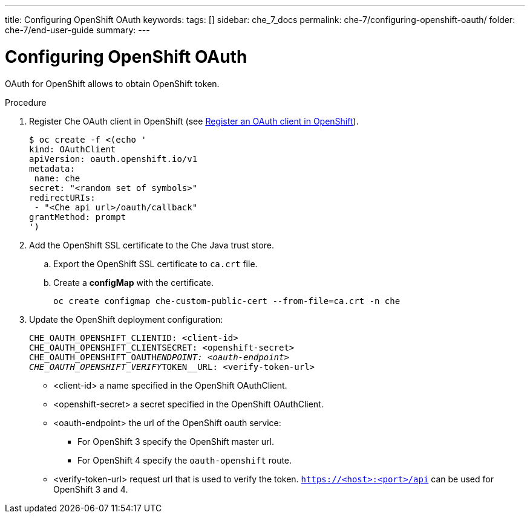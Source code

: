 ---
title: Configuring OpenShift OAuth
keywords: 
tags: []
sidebar: che_7_docs
permalink: che-7/configuring-openshift-oauth/
folder: che-7/end-user-guide
summary: 
---

[id="configuring-openshift-oauth_{context}"]
= Configuring OpenShift OAuth

OAuth for OpenShift allows to obtain OpenShift token.

.Procedure

. Register Che OAuth client in OpenShift (see link:https://docs.openshift.com/container-platform/4.3/authentication/configuring-internal-oauth.html#oauth-register-additional-client_configuring-internal-oauth[Register an OAuth client in OpenShift]).
+
[subs="+quotes"]
----
$ oc create -f <(echo '
kind: OAuthClient
apiVersion: oauth.openshift.io/v1
metadata:
 name: che
secret: "<random set of symbols>"
redirectURIs:
 - "<Che api url>/oauth/callback"
grantMethod: prompt
')
----
. Add the OpenShift SSL certificate to the Che Java trust store.
.. Export the OpenShift SSL certificate to `ca.crt` file.
.. Create a *configMap* with the certificate.
+
====
[subs="+quotes"]
----
oc create configmap che-custom-public-cert --from-file=ca.crt -n che
----
====
. Update the OpenShift deployment configuration:
+
====
[subs="+quotes"]
----
CHE_OAUTH_OPENSHIFT_CLIENTID: <client-id>
CHE_OAUTH_OPENSHIFT_CLIENTSECRET: <openshift-secret>
CHE_OAUTH_OPENSHIFT_OAUTH__ENDPOINT: <oauth-endpoint>
CHE_OAUTH_OPENSHIFT_VERIFY__TOKEN__URL: <verify-token-url>
----
====
* <client-id> a name specified in the OpenShift OAuthClient.
* <openshift-secret> a secret specified in the OpenShift OAuthClient.
* <oauth-endpoint> the url of the OpenShift oauth service:
** For OpenShift 3 specify the OpenShift master url.
** For OpenShift 4 specify the `oauth-openshift` route.
* <verify-token-url> request url that is used to verify the token. `https://<host>:<port>/api` can be used for OpenShift 3 and 4.
